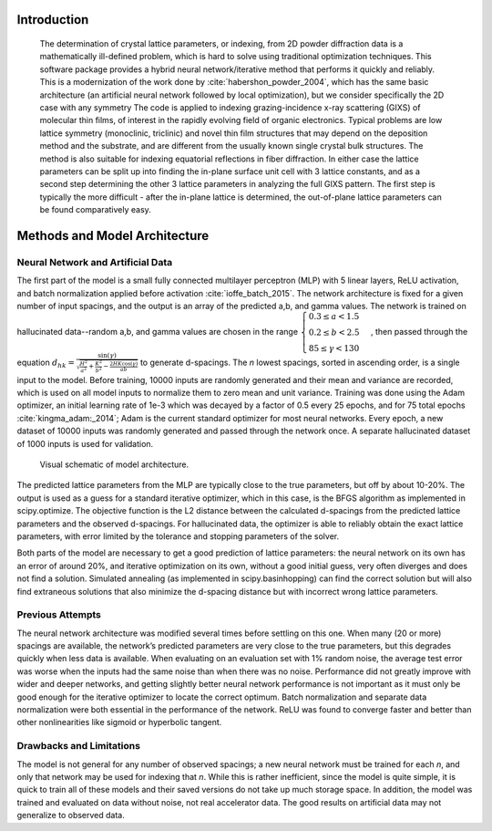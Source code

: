 ==============
 Introduction
==============

 The determination of crystal lattice parameters, or indexing, from 2D powder diffraction data is a mathematically ill-defined problem, which is hard to solve using traditional optimization techniques.  This software package provides a hybrid neural network/iterative method that performs it quickly and reliably.  This is a modernization of the work done by :cite:`habershon_powder_2004`, which has the same basic architecture (an artificial neural network followed by local optimization), but we consider specifically the 2D case with any symmetry
 The code is applied to indexing grazing-incidence x-ray scattering (GIXS) of molecular thin films, of interest in the rapidly evolving field of organic electronics. Typical problems are low lattice symmetry (monoclinic, triclinic) and novel thin film structures that may depend on the deposition method and the substrate, and are different from the usually known single crystal bulk structures. The method is also suitable for indexing equatorial reflections in fiber diffraction. In either case the lattice parameters can be split up into finding the in-plane surface unit cell with 3 lattice constants, and as a second step determining the other 3 lattice parameters in analyzing the full GIXS pattern. The first step is typically the more difficult - after the in-plane lattice is determined, the out-of-plane lattice parameters can be found comparatively easy.
    
================================
 Methods and Model Architecture
================================

----------------------------------
Neural Network and Artificial Data
----------------------------------

The first part of the model is a small fully connected multilayer perceptron (MLP) with 5 linear layers, ReLU activation, and batch normalization applied before activation :cite:`ioffe_batch_2015`.  The network architecture is fixed for a given number of input spacings, and the output is an array of the predicted a,b, and gamma values.  The network is trained on hallucinated data--random a,b, and gamma values are chosen in the range  :math:`\begin{cases} 0.3 \le a < 1.5 \\ 0.2 \le b < 2.5 \\ 85 \le \gamma < 130 \end{cases}`, then passed through the equation :math:`d_{hk} = \frac{\sin(\gamma)}{\sqrt{\frac{H^2}{a^2} + \frac{K^2}{b^2} - \frac{2HK \cos(\gamma)}{ab }}}` to generate d-spacings.  The *n* lowest spacings, sorted in ascending order, is a single input to the model.  Before training, 10000 inputs are randomly generated and their mean and variance are recorded, which is used on all model inputs to normalize them to zero mean and unit variance.  Training was done using the Adam optimizer, an initial learning rate of 1e-3 which was decayed by a factor of 0.5 every 25 epochs, and for 75 total epochs :cite:`kingma_adam:_2014`; Adam is the current standard optimizer for most neural networks.  Every epoch, a new dataset of 10000 inputs was randomly generated and passed through the network once.  A separate hallucinated dataset of 1000 inputs is used for validation.

.. figure:: model.svg
   :alt: model schematic

   Visual schematic of model architecture.

The predicted lattice parameters from the MLP are typically close to the true parameters, but off by about 10-20%.  The output is used as a guess for a standard iterative optimizer, which in this case, is the BFGS algorithm as implemented in scipy.optimize.  The objective function is the L2 distance between the calculated d-spacings from the predicted lattice parameters and the observed d-spacings.  For hallucinated data, the optimizer is able to reliably obtain the exact lattice parameters, with error limited by the tolerance and stopping parameters of the solver.

Both parts of the model are necessary to get a good prediction of lattice parameters: the neural network on its own has an error of around 20%, and iterative optimization on its own, without a good initial guess, very often diverges and does not find a solution.  Simulated annealing (as implemented in scipy.basinhopping) can find the correct solution but will also find extraneous solutions that also minimize the d-spacing distance but with incorrect wrong lattice parameters.

------------------
Previous Attempts
------------------
The neural network architecture was modified several times before settling on this one.  When many (20 or more) spacings are available, the network’s predicted parameters are very close to the true parameters, but this degrades quickly when less data is available.  When evaluating on an evaluation set with 1% random noise, the average test error was worse when the inputs had the same noise than when there was no noise.  Performance did not greatly improve with wider and deeper networks, and getting slightly better neural network performance is not important as it must only be good enough for the iterative optimizer to locate the correct optimum.  Batch normalization and separate data normalization were both essential in the performance of the network.  ReLU was found to converge faster and better than other nonlinearities like sigmoid or hyperbolic tangent.

-------------------------
Drawbacks and Limitations
-------------------------
The model is not general for any number of observed spacings; a new neural network must be trained for each *n*, and only that network may be used for indexing that *n*.  While this is rather inefficient, since the model is quite simple, it is quick to train all of these models and their saved versions do not take up much storage space.  In addition, the model was trained and evaluated on data without noise, not real accelerator data.  The good results on artificial data may not generalize to observed data.


.. bibliography:: powder.bib
